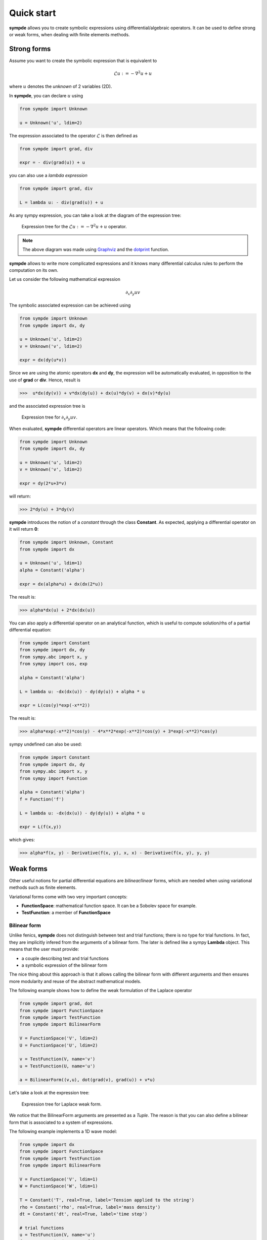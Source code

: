 Quick start
***********

**sympde** allows you to create symbolic expressions using differential/algebraic operators. It can be used to define strong or weak forms, when dealing with finite elements methods.

Strong forms
^^^^^^^^^^^^

Assume you want to create the symbolic expression that is equivalent to

.. math:: 

  \mathcal{L} u := - \nabla^2 u + u

where :math:`u` denotes the *unknown* of 2 variables (2D).

In **sympde**, you can declare :math:`u` using

.. code-block:: python

  from sympde import Unknown

  u = Unknown('u', ldim=2)

The expression associated to the operator :math:`\mathcal{L}` is then defined as

.. code-block:: python

  from sympde import grad, div

  expr = - div(grad(u)) + u

you can also use a *lambda expression*

.. code-block:: python

  from sympde import grad, div

  L = lambda u: - div(grad(u)) + u

As any sympy expression, you can take a look at the diagram of the expression tree:

.. figure:: include/quick/graph1.png
   :scale: 70 %
   :alt: map to buried treasure

   Expression tree for the :math:`\mathcal{L} u := - \nabla^2 u + u` operator.

.. note::

   The above diagram was made using `Graphviz <http://www.graphviz.org/>`_ and
   the `dotprint <https://github.com/sympy/sympy/blob/master/sympy/printing/dot.py>`_ function.

**sympde** allows to write more complicated expressions and it knows many differential calculus rules to perform the computation on its own.

Let us consider the following mathematical expression

.. math:: 

  \partial_x \partial_y uv

The symbolic associated expression can be achieved using

.. code-block:: python

  from sympde import Unknown
  from sympde import dx, dy

  u = Unknown('u', ldim=2)
  v = Unknown('v', ldim=2)

  expr = dx(dy(u*v))

Since we are using the atomic operators **dx** and **dy**, the expression will be automatically evaluated, in opposition to the use of **grad** or **div**. Hence, result is

.. code-block:: python

  >>>  u*dx(dy(v)) + v*dx(dy(u)) + dx(u)*dy(v) + dx(v)*dy(u)

and the associated expression tree is

.. figure:: include/quick/graph2.png
   :scale: 70 %
   :alt: map to buried treasure

   Expression tree for :math:`\partial_x \partial_y uv`.

When evaluated, **sympde** differential operators are linear operators. Which means that the following code:

.. code-block:: python

  from sympde import Unknown
  from sympde import dx, dy

  u = Unknown('u', ldim=2)
  v = Unknown('v', ldim=2)

  expr = dy(2*u+3*v)

will return:

.. code-block:: python

  >>> 2*dy(u) + 3*dy(v)

**sympde** introduces the notion of a *constant* through the class **Constant**. As expected, applying a differential operator on it will return **0**:

.. code-block:: python

  from sympde import Unknown, Constant
  from sympde import dx

  u = Unknown('u', ldim=1)
  alpha = Constant('alpha')

  expr = dx(alpha*u) + dx(dx(2*u))

The result is:

.. code-block:: python

  >>> alpha*dx(u) + 2*dx(dx(u))

You can also apply a differential operator on an analytical function, which is useful to compute solution/rhs of a partial differential equation:

.. code-block:: python

  from sympde import Constant
  from sympde import dx, dy
  from sympy.abc import x, y
  from sympy import cos, exp

  alpha = Constant('alpha')

  L = lambda u: -dx(dx(u)) - dy(dy(u)) + alpha * u

  expr = L(cos(y)*exp(-x**2))

The result is:

.. code-block:: python

  >>> alpha*exp(-x**2)*cos(y) - 4*x**2*exp(-x**2)*cos(y) + 3*exp(-x**2)*cos(y)

sympy undefined can also be used:

.. code-block:: python

  from sympde import Constant
  from sympde import dx, dy
  from sympy.abc import x, y
  from sympy import Function

  alpha = Constant('alpha')
  f = Function('f')

  L = lambda u: -dx(dx(u)) - dy(dy(u)) + alpha * u

  expr = L(f(x,y))

which gives:

.. code-block:: python

  >>> alpha*f(x, y) - Derivative(f(x, y), x, x) - Derivative(f(x, y), y, y)

Weak forms
^^^^^^^^^^

Other useful notions for partial differential equations are *bilinear/linear* forms, which are needed when using variational methods such as finite elements.

Variational forms come with two very important concepts:

* **FunctionSpace**: mathematical function space. It can be a Sobolev space for example.

* **TestFunction**: a member of **FunctionSpace**

Bilinear form
_____________

Unlike fenics, **sympde** does not distinguish between test and trial functions; there is no type for trial functions. In fact, they are implicitly infered from the arguments of a bilinear form. The later is defined like a sympy **Lambda** object. This means that the user must provide:

* a couple describing test and trial functions

* a symbolic expression of the bilinear form

The nice thing about this approach is that it allows calling the bilinear form with different arguments and then ensures more modularity and reuse of the abstract mathematical models.

The following example shows how to define the weak formulation of the Laplace operator

.. code-block:: python

  from sympde import grad, dot
  from sympde import FunctionSpace
  from sympde import TestFunction
  from sympde import BilinearForm

  V = FunctionSpace('V', ldim=2)
  U = FunctionSpace('U', ldim=2)

  v = TestFunction(V, name='v')
  u = TestFunction(U, name='u')

  a = BilinearForm((v,u), dot(grad(v), grad(u)) + v*u)

Let's take a look at the expression tree:

.. figure:: include/quick/graph_laplace.png
   :scale: 70 %
   :alt: map to buried treasure

   Expression tree for Laplace weak form.

We notice that the BilinearForm arguments are presented as a *Tuple*. The reason is that you can also define a bilinear form that is associated to a system of expressions. 

The following example implements a 1D wave model:

.. code-block:: python

  from sympde import dx
  from sympde import FunctionSpace
  from sympde import TestFunction
  from sympde import BilinearForm

  V = FunctionSpace('V', ldim=1)
  W = FunctionSpace('W', ldim=1)

  T = Constant('T', real=True, label='Tension applied to the string')
  rho = Constant('rho', real=True, label='mass density')
  dt = Constant('dt', real=True, label='time step')

  # trial functions
  u = TestFunction(V, name='u')
  f = TestFunction(W, name='f')

  # test functions
  v = TestFunction(V, name='v')
  w = TestFunction(W, name='w')

  mass = BilinearForm((v,u), v*u)
  adv  = BilinearForm((v,u), dx(v)*u)

  expr = rho*mass(v,u) + dt*adv(v, f) + dt*adv(w,u) + mass(w,f)
  a = BilinearForm(((v,w), (u,f)), expr)

.. todo:: add example using Mapping
.. todo:: add example using vector test functions
.. todo:: add example using Field

Linear form
___________

Linear forms are more simple to create, but follow the same logic:

.. code-block:: python

  from sympde import FunctionSpace
  from sympde import TestFunction
  from sympde import LinearForm
  from sympy import cos

  V = FunctionSpace('V', ldim=2)

  v = TestFunction(V, name='v')

  x,y = V.coordinates

  b = LinearForm(v, cos(x-y)*v)

Notice that the space gives access to the coordinates, which can be used for callable functions, such as the **cos** in our example.

Function form
_____________

A FunctionForm allows you to write expressions that can be integrated over the compputational domain. It can be defined as follows:

.. code-block:: python

  from sympde import grad, div
  from sympde import FunctionSpace
  from sympde import Field
  from sympde import FunctionForm
  from sympy import cos, pi

  V = FunctionSpace('V', ldim=1)
  F = Field('F', space=V)

  x = V.coordinates

  b = FunctionForm(div(grad(F-cos(2*pi*x))))

Evaluation
^^^^^^^^^^

The purpose of **sympde** is to declare objects that are needed to write an abstract mathematical model for problems involving partial differential equations. It does not provide any discretization. However, it provides you also with algorithms to manipulate the symbolic expressions. 
For example, when using *generic* operators such as **grad** or **div**, the expression is not evaluated. For this reason, **sympde** provides the function **evaluate** that allows you to transform your expression into atomic operators such as **dx**, **dy**, **dz**. In the following example, we *evaluate* the Laplace operator:

.. code-block:: python

  from sympde import grad, dot
  from sympde import FunctionSpace
  from sympde import TestFunction
  from sympde import BilinearForm
  from sympde import evaluate

  V = FunctionSpace('V', ldim=2)
  U = FunctionSpace('U', ldim=2)

  v = TestFunction(V, name='v')
  u = TestFunction(U, name='u')

  a = BilinearForm((v,u), dot(grad(v), grad(u)) + v*u)
  print(evaluate(a))

The result is the following expression:

.. code-block:: python

  >>> u_x*v_x + u_y*v_y + u*v

You can then use this expression inside your code generation module to define the weak form associated to the bilinear form. What **sympde** does is the following:

* converts generic operators such as **grad** or **div** to their atomic expressions

* converts an atomic expression like **dx(u)** to **u_x** which can be used directly inside your python code (kernel of finite elements for example)

If you only want to convert the generic operators into atomic operators, then you may use the **atomize** function:

.. code-block:: python

  from sympde import grad, dot
  from sympde import FunctionSpace
  from sympde import TestFunction
  from sympde import BilinearForm
  from sympde import atomize

  V = FunctionSpace('V', ldim=2)
  U = FunctionSpace('U', ldim=2)

  v = TestFunction(V, name='v')
  u = TestFunction(U, name='u')

  a = BilinearForm((v,u), dot(grad(v), grad(u)) + v*u)
  print(atomize(a.expr))

The result is then:

.. code-block:: python

  >>> u*v + dx(u)*dx(v) + dy(u)*dy(v)

Notice that **atomize** is a low level function and is called inside **evaluate**. For this reason, **atomize** only operates on the expression of **sympde** forms.

Printing
^^^^^^^^

Latex
_____

A symbolic expression can be printed in latex. This is done by calling the function **latex** on your expression or **sympde** forms.

.. code-block:: python

  from sympde import grad, div
  from sympde import Unknown
  from sympde.printing import latex

  u = Unknown('u', ldim=2)

  print(latex(- div(grad(u)) + u))

which gives the following result:

.. code-block:: python

  >>> u - \nabla \cdot \nabla{u}

.. math::

  u - \nabla \cdot \nabla{u}

A **BilinearForm** can also be printed:

.. code-block:: python

  from sympde import grad, dot
  from sympde import FunctionSpace
  from sympde import TestFunction
  from sympde import BilinearForm
  from sympde import atomize
  from sympde.printing import latex

  V = FunctionSpace('V', ldim=2)
  U = FunctionSpace('U', ldim=2)

  v = TestFunction(V, name='v')
  u = TestFunction(U, name='u')

  a = BilinearForm((v,u), dot(grad(v), grad(u)) + v*u)
  print(latex(a))

which returns 

.. code-block:: python

  >>> \int_{0}^{1}\int_{0}^{1} u v + \nabla{v} \cdot \nabla{u} dxdy

.. math::

  \int_{0}^{1}\int_{0}^{1} u v + \nabla{v} \cdot \nabla{u} dxdy
